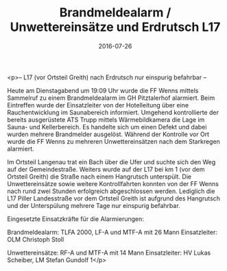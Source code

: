 #+TITLE: Brandmeldealarm / Unwettereinsätze und Erdrutsch L17
#+DATE: 2016-07-26
#+FACEBOOK_URL: https://facebook.com/ffwenns/posts/1173209686087488

<p>-- L17 (vor Ortsteil Greith) nach Erdrutsch nur einspurig befahrbar --

Heute am Dienstagabend um 19:09 Uhr wurde die FF Wenns mittels Sammelruf zu einem Brandmeldealarm im GH Pitztalerhof alarmiert. Beim Eintreffen wurde der Einsatzleiter von der Hotelleitung über eine Rauchentwicklung im Saunabereich informiert. Umgehend kontrollierte der bereits ausgerüstete ATS Trupp mittels Wärmebildkamera die Lage im Sauna- und Kellerbereich. Es handelte sich um einen Defekt und dabei wurden mehrere Brandmelder ausgelöst. Während der Kontrolle vor Ort wurde die FF Wenns zu mehreren Unwettereinsätzen nach dem Starkregen alarmiert. 

Im Ortsteil Langenau trat ein Bach über die Ufer und suchte sich den Weg auf der Gemeindestraße. Weiters wurde auf der L17 bei km 1 (vor dem Ortsteil Greith) die Straße nach einem Hangrutsch unterspült. Die Unwettereinsätze sowie weitere Kontrollfahrten konnten von der FF Wenns nach rund zwei Stunden erfolgreich abgeschlossen werden. Lediglich die L17 Piller Landesstraße vor dem Ortsteil Greith ist aufgrund des Hangrutsch und der Unterspülung mehrere Tage nur einspurig befahrbar.

Eingesetzte Einsatzkräfte für die Alarmierungen:

Brandmeldealarm: TLFA 2000, LF-A und MTF-A mit 26 Mann
Einsatzleiter: OLM Christoph Stoll 

Unwettereinsätze: RF-A und MTF-A mit 14 Mann
Einsatzleiter: HV Lukas Scheiber, LM Stefan Gundolf 1</p>
